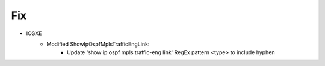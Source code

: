 --------------------------------------------------------------------------------
                            Fix
--------------------------------------------------------------------------------
* IOSXE
    * Modified ShowIpOspfMplsTrafficEngLink:
        * Update 'show ip ospf mpls traffic-eng link' RegEx pattern <type> to include hyphen
